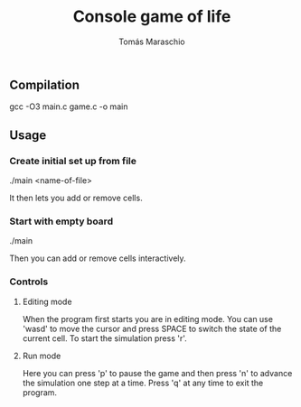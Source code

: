 #+title: Console game of life
#+author: Tomás Maraschio

** Compilation
  gcc -O3 main.c game.c -o main

** Usage
*** Create initial set up from file
  ./main <name-of-file>

  It then lets you add or remove cells.

*** Start with empty board
  ./main

  Then you can add or remove cells interactively.


*** Controls
**** Editing mode
  When the program first starts you are in editing mode. You can use 'wasd' to
move the cursor and press SPACE to switch the state of the current cell.
To start the simulation press 'r'.

**** Run mode
  Here you can press 'p' to pause the game and then press 'n' to advance the
simulation one step at a time. Press 'q' at any time to exit the program.
